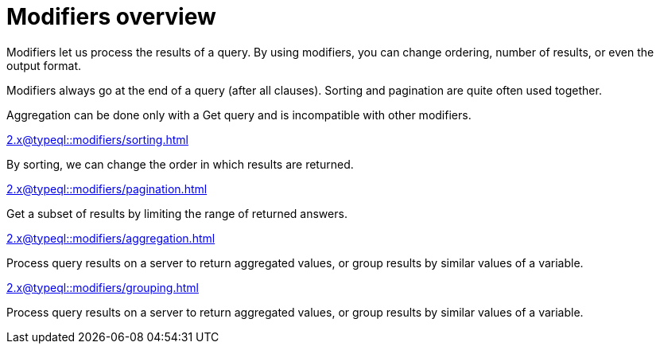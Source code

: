 = Modifiers overview
:page-no-toc: 1

[#_blank_heading]
== {blank}

Modifiers let us process the results of a query.
By using modifiers, you can change ordering, number of results, or even the output format.

Modifiers always go at the end of a query (after all clauses).
Sorting and pagination are quite often used together.

Aggregation can be done only with a Get query and is incompatible with other modifiers.

[cols-2]
--
.xref:2.x@typeql::modifiers/sorting.adoc[]
[.clickable]
****
By sorting, we can change the order in which results are returned.
****

.xref:2.x@typeql::modifiers/pagination.adoc[]
[.clickable]
****
Get a subset of results by limiting the range of returned answers.
****

.xref:2.x@typeql::modifiers/aggregation.adoc[]
[.clickable]
****
Process query results on a server to return aggregated values, or group results by similar values of a variable.
****

.xref:2.x@typeql::modifiers/grouping.adoc[]
[.clickable]
****
Process query results on a server to return aggregated values, or group results by similar values of a variable.
****
--
